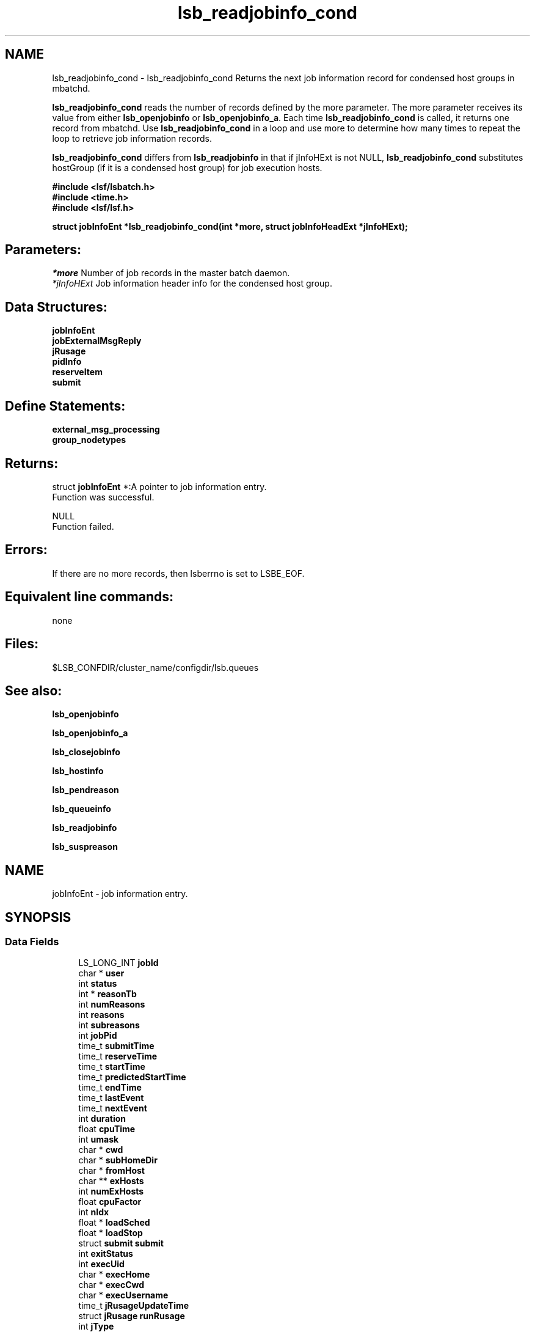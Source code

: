 .TH "lsb_readjobinfo_cond" 3 "3 Sep 2009" "Version 7.0" "Platform LSF 7.0.6 C API Reference" \" -*- nroff -*-
.ad l
.nh
.SH NAME
lsb_readjobinfo_cond \- lsb_readjobinfo_cond 
Returns the next job information record for condensed host groups in mbatchd.
.PP
\fBlsb_readjobinfo_cond\fP reads the number of records defined by the more parameter. The more parameter receives its value from either \fBlsb_openjobinfo\fP or \fBlsb_openjobinfo_a\fP. Each time \fBlsb_readjobinfo_cond\fP is called, it returns one record from mbatchd. Use \fBlsb_readjobinfo_cond\fP in a loop and use more to determine how many times to repeat the loop to retrieve job information records.
.PP
\fBlsb_readjobinfo_cond\fP differs from \fBlsb_readjobinfo\fP in that if jInfoHExt is not NULL, \fBlsb_readjobinfo_cond\fP substitutes hostGroup (if it is a condensed host group) for job execution hosts.
.PP
\fB#include <lsf/lsbatch.h> 
.br
 #include <time.h> 
.br
 #include <lsf/lsf.h>\fP
.PP
\fB struct \fBjobInfoEnt\fP *lsb_readjobinfo_cond(int *more, struct \fBjobInfoHeadExt\fP *jInfoHExt);\fP
.PP
.SH "Parameters:"
\fI*more\fP Number of job records in the master batch daemon. 
.br
\fI*jInfoHExt\fP Job information header info for the condensed host group.
.PP
.SH "Data Structures:" 
.PP
\fBjobInfoEnt\fP 
.br
\fBjobExternalMsgReply\fP 
.br
\fBjRusage\fP 
.br
\fBpidInfo\fP 
.br
\fBreserveItem\fP 
.br
\fBsubmit\fP
.PP
.SH "Define Statements:" 
.PP
\fBexternal_msg_processing\fP 
.br
\fBgroup_nodetypes\fP
.PP
.SH "Returns:"
struct \fBjobInfoEnt\fP *:A pointer to job information entry. 
.br
 Function was successful. 
.PP
NULL 
.br
 Function failed.
.PP
.SH "Errors:" 
.PP
If there are no more records, then lsberrno is set to LSBE_EOF.
.PP
.SH "Equivalent line commands:" 
.PP
none
.PP
.SH "Files:" 
.PP
$LSB_CONFDIR/cluster_name/configdir/lsb.queues
.PP
.SH "See also:"
\fBlsb_openjobinfo\fP 
.PP
\fBlsb_openjobinfo_a\fP 
.PP
\fBlsb_closejobinfo\fP 
.PP
\fBlsb_hostinfo\fP 
.PP
\fBlsb_pendreason\fP 
.PP
\fBlsb_queueinfo\fP 
.PP
\fBlsb_readjobinfo\fP 
.PP
\fBlsb_suspreason\fP 
.PP

.ad l
.nh
.SH NAME
jobInfoEnt \- job information entry.  

.PP
.SH SYNOPSIS
.br
.PP
.SS "Data Fields"

.in +1c
.ti -1c
.RI "LS_LONG_INT \fBjobId\fP"
.br
.ti -1c
.RI "char * \fBuser\fP"
.br
.ti -1c
.RI "int \fBstatus\fP"
.br
.ti -1c
.RI "int * \fBreasonTb\fP"
.br
.ti -1c
.RI "int \fBnumReasons\fP"
.br
.ti -1c
.RI "int \fBreasons\fP"
.br
.ti -1c
.RI "int \fBsubreasons\fP"
.br
.ti -1c
.RI "int \fBjobPid\fP"
.br
.ti -1c
.RI "time_t \fBsubmitTime\fP"
.br
.ti -1c
.RI "time_t \fBreserveTime\fP"
.br
.ti -1c
.RI "time_t \fBstartTime\fP"
.br
.ti -1c
.RI "time_t \fBpredictedStartTime\fP"
.br
.ti -1c
.RI "time_t \fBendTime\fP"
.br
.ti -1c
.RI "time_t \fBlastEvent\fP"
.br
.ti -1c
.RI "time_t \fBnextEvent\fP"
.br
.ti -1c
.RI "int \fBduration\fP"
.br
.ti -1c
.RI "float \fBcpuTime\fP"
.br
.ti -1c
.RI "int \fBumask\fP"
.br
.ti -1c
.RI "char * \fBcwd\fP"
.br
.ti -1c
.RI "char * \fBsubHomeDir\fP"
.br
.ti -1c
.RI "char * \fBfromHost\fP"
.br
.ti -1c
.RI "char ** \fBexHosts\fP"
.br
.ti -1c
.RI "int \fBnumExHosts\fP"
.br
.ti -1c
.RI "float \fBcpuFactor\fP"
.br
.ti -1c
.RI "int \fBnIdx\fP"
.br
.ti -1c
.RI "float * \fBloadSched\fP"
.br
.ti -1c
.RI "float * \fBloadStop\fP"
.br
.ti -1c
.RI "struct \fBsubmit\fP \fBsubmit\fP"
.br
.ti -1c
.RI "int \fBexitStatus\fP"
.br
.ti -1c
.RI "int \fBexecUid\fP"
.br
.ti -1c
.RI "char * \fBexecHome\fP"
.br
.ti -1c
.RI "char * \fBexecCwd\fP"
.br
.ti -1c
.RI "char * \fBexecUsername\fP"
.br
.ti -1c
.RI "time_t \fBjRusageUpdateTime\fP"
.br
.ti -1c
.RI "struct \fBjRusage\fP \fBrunRusage\fP"
.br
.ti -1c
.RI "int \fBjType\fP"
.br
.ti -1c
.RI "char * \fBparentGroup\fP"
.br
.ti -1c
.RI "char * \fBjName\fP"
.br
.ti -1c
.RI "int \fBcounter\fP [NUM_JGRP_COUNTERS]"
.br
.ti -1c
.RI "u_short \fBport\fP"
.br
.ti -1c
.RI "int \fBjobPriority\fP"
.br
.ti -1c
.RI "int \fBnumExternalMsg\fP"
.br
.ti -1c
.RI "struct \fBjobExternalMsgReply\fP ** \fBexternalMsg\fP"
.br
.ti -1c
.RI "int \fBclusterId\fP"
.br
.ti -1c
.RI "char * \fBdetailReason\fP"
.br
.ti -1c
.RI "float \fBidleFactor\fP"
.br
.ti -1c
.RI "int \fBexceptMask\fP"
.br
.ti -1c
.RI "char * \fBadditionalInfo\fP"
.br
.ti -1c
.RI "int \fBexitInfo\fP"
.br
.ti -1c
.RI "int \fBwarningTimePeriod\fP"
.br
.ti -1c
.RI "char * \fBwarningAction\fP"
.br
.ti -1c
.RI "char * \fBchargedSAAP\fP"
.br
.ti -1c
.RI "char * \fBexecRusage\fP"
.br
.ti -1c
.RI "time_t \fBrsvInActive\fP"
.br
.ti -1c
.RI "int \fBnumLicense\fP"
.br
.ti -1c
.RI "char ** \fBlicenseNames\fP"
.br
.ti -1c
.RI "float \fBaps\fP"
.br
.ti -1c
.RI "float \fBadminAps\fP"
.br
.ti -1c
.RI "int \fBrunTime\fP"
.br
.ti -1c
.RI "int \fBreserveCnt\fP"
.br
.ti -1c
.RI "struct \fBreserveItem\fP * \fBitems\fP"
.br
.ti -1c
.RI "float \fBadminFactorVal\fP"
.br
.ti -1c
.RI "int \fBresizeMin\fP"
.br
.ti -1c
.RI "int \fBresizeMax\fP"
.br
.ti -1c
.RI "time_t \fBresizeReqTime\fP"
.br
.ti -1c
.RI "int \fBjStartNumExHosts\fP"
.br
.ti -1c
.RI "char ** \fBjStartExHosts\fP"
.br
.ti -1c
.RI "time_t \fBlastResizeTime\fP"
.br
.in -1c
.SH "Detailed Description"
.PP 
job information entry. 
.SH "Field Documentation"
.PP 
.SS "LS_LONG_INT \fBjobInfoEnt::jobId\fP"
.PP
The job ID that the LSF system assigned to the job. 
.PP

.SS "char* \fBjobInfoEnt::user\fP"
.PP
The name of the user who submitted the job. 
.PP

.SS "int \fBjobInfoEnt::status\fP"
.PP
The current status of the job.Possible values areshown in job_states. 
.PP
.SS "int* \fBjobInfoEnt::reasonTb\fP"
.PP
Pending or suspending reasons of the job. 
.PP
.SS "int \fBjobInfoEnt::numReasons\fP"
.PP
Length of reasonTb[]. 
.PP
.SS "int \fBjobInfoEnt::reasons\fP"
.PP
The reason a job is pending or suspended. 
.PP

.SS "int \fBjobInfoEnt::subreasons\fP"
.PP
The reason a job is pending or suspended. 
.PP
If status is JOB_STAT_PEND, the values of reasons and subreasons are explained by \fBlsb_pendreason\fP. If status is JOB_STAT_PSUSP, the values of reasons and subreasons are explained by \fBlsb_suspreason\fP.
.PP
When reasons is PEND_HOST_LOAD or SUSP_LOAD_REASON, subreasons indicates the load indices that are out of bounds. If reasons is PEND_HOST_LOAD, subreasons is the same as busySched in the \fBhostInfoEnt\fP structure; if reasons is SUSP_LOAD_REASON, subreasons is the same as busyStop in the \fBhostInfoEnt\fP structure. (See \fBlsb_hostinfo\fP) 
.SS "int \fBjobInfoEnt::jobPid\fP"
.PP
The job process ID. 
.PP

.SS "time_t \fBjobInfoEnt::submitTime\fP"
.PP
The time the job was submitted, in seconds since 00:00:00 GMT, Jan. 
.PP
1, 1970. 
.SS "time_t \fBjobInfoEnt::reserveTime\fP"
.PP
Time when job slots are reserved. 
.PP
.SS "time_t \fBjobInfoEnt::startTime\fP"
.PP
The time that the job started running, if it has been dispatched. 
.PP

.SS "time_t \fBjobInfoEnt::predictedStartTime\fP"
.PP
Job's predicted start time. 
.PP
.SS "time_t \fBjobInfoEnt::endTime\fP"
.PP
The termination time of the job, if it has completed. 
.PP

.SS "time_t \fBjobInfoEnt::lastEvent\fP"
.PP
Last time event. 
.PP
.SS "time_t \fBjobInfoEnt::nextEvent\fP"
.PP
Next time event. 
.PP
.SS "int \fBjobInfoEnt::duration\fP"
.PP
Duration time (minutes). 
.PP
.SS "float \fBjobInfoEnt::cpuTime\fP"
.PP
CPU time consumed by the job. 
.PP
.SS "int \fBjobInfoEnt::umask\fP"
.PP
The file creation mask when the job was submitted. 
.PP

.SS "char* \fBjobInfoEnt::cwd\fP"
.PP
The current working directory when the job was submitted. 
.PP

.SS "char* \fBjobInfoEnt::subHomeDir\fP"
.PP
Home directory on submission host. 
.PP

.SS "char* \fBjobInfoEnt::fromHost\fP"
.PP
The name of the host from which the job was submitted. 
.PP

.SS "char** \fBjobInfoEnt::exHosts\fP"
.PP
The array of names of hosts on which the job executes. 
.PP

.SS "int \fBjobInfoEnt::numExHosts\fP"
.PP
The number of hosts on which the job executes. 
.PP

.SS "float \fBjobInfoEnt::cpuFactor\fP"
.PP
The CPU factor for normalizing CPU and wall clock time limits. 
.PP

.SS "int \fBjobInfoEnt::nIdx\fP"
.PP
The number of load indices in the loadSched and loadStop arrays. 
.PP

.SS "float* \fBjobInfoEnt::loadSched\fP"
.PP
The values in the loadSched array specify the thresholds for the corresponding load indices. 
.PP
Only if the current values of all specified load indices of a host are within (below or above, depending on the meaning of the load index) their corresponding thresholds may the suspended job be resumed on this host.
.PP
For an explanation of the entries in the loadSched, see \fBlsb_hostinfo\fP. 
.SS "float* \fBjobInfoEnt::loadStop\fP"
.PP
The values in the loadStop array specify the thresholds for job suspension; if any of the current load index values of the host crosses its threshold, the job will be suspended. 
.PP
For an explanation of the entries in the loadStop, see \fBlsb_hostinfo\fP. 
.SS "struct \fBsubmit\fP \fBjobInfoEnt::submit\fP"
.PP
Structure for \fBlsb_submit\fP call. 
.PP

.SS "int \fBjobInfoEnt::exitStatus\fP"
.PP
Job exit status. 
.PP

.SS "int \fBjobInfoEnt::execUid\fP"
.PP
Mapped UNIX user ID on the execution host. 
.PP

.SS "char* \fBjobInfoEnt::execHome\fP"
.PP
Home directory for the job on the execution host. 
.PP

.SS "char* \fBjobInfoEnt::execCwd\fP"
.PP
Current working directory for the job on the execution host. 
.PP

.SS "char* \fBjobInfoEnt::execUsername\fP"
.PP
Mapped user name on the execution host. 
.PP

.SS "time_t \fBjobInfoEnt::jRusageUpdateTime\fP"
.PP
Time of the last job resource usage update. 
.PP

.SS "struct \fBjRusage\fP \fBjobInfoEnt::runRusage\fP"
.PP
Contains resource usage information for the job. 
.PP

.SS "int \fBjobInfoEnt::jType\fP"
.PP
Job type.N_JOB, N_GROUP, N_HEAD. 
.PP
.SS "char* \fBjobInfoEnt::parentGroup\fP"
.PP
The parent job group of a job or job group. 
.PP

.SS "char* \fBjobInfoEnt::jName\fP"
.PP
If jType is JGRP_NODE_GROUP, then it is the job group name. 
.PP
Otherwise, it is the job name. 
.SS "int \fBjobInfoEnt::counter\fP[NUM_JGRP_COUNTERS]"
.PP
Index into the counter array, only used for job arrays. 
.PP
Possible index values are shown in \fBjobgroup_counterIndex\fP 
.SS "u_short \fBjobInfoEnt::port\fP"
.PP
Service port of the job. 
.PP

.SS "int \fBjobInfoEnt::jobPriority\fP"
.PP
Job dynamic priority. 
.PP
.SS "int \fBjobInfoEnt::numExternalMsg\fP"
.PP
The number of external messages in the job. 
.PP

.SS "struct \fBjobExternalMsgReply\fP** \fBjobInfoEnt::externalMsg\fP"
.PP
This structure contains the information required to define an external message reply. 
.PP

.SS "int \fBjobInfoEnt::clusterId\fP"
.PP
MultiCluster cluster ID. 
.PP
If clusterId is greater than or equal to 0, the job is a pending remote job, and \fBlsb_readjobinfo\fP checks for host_name@cluster_name. If host name is needed, it should be found in jInfoH->remoteHosts. If the remote host name is not available, the constant string remoteHost is used. 
.SS "char* \fBjobInfoEnt::detailReason\fP"
.PP
Detail reason field. 
.PP
.SS "float \fBjobInfoEnt::idleFactor\fP"
.PP
Idle factor for job exception handling. 
.PP
If the job idle factor is less than the specified threshold, LSF invokes LSF_SERVERDIR/eadmin to trigger the action for a job idle exception. 
.SS "int \fBjobInfoEnt::exceptMask\fP"
.PP
Job exception handling mask. 
.PP
.SS "char* \fBjobInfoEnt::additionalInfo\fP"
.PP
Placement information of LSF HPC jobs.Placement information of LSF HPC jobs.Arbitrary information of a job stored as a string currently used by rms_rid and rms_alloc. 
.PP
.SS "int \fBjobInfoEnt::exitInfo\fP"
.PP
Job termination reason. 
.PP
See lsbatch.h. 
.SS "int \fBjobInfoEnt::warningTimePeriod\fP"
.PP
Job warning time period in seconds; -1 if unspecified. 
.PP

.SS "char* \fBjobInfoEnt::warningAction\fP"
.PP
Warning action, SIGNAL | CHKPNT | command, NULL if unspecified. 
.PP
.SS "char* \fBjobInfoEnt::chargedSAAP\fP"
.PP
SAAP charged for job. 
.PP
.SS "char* \fBjobInfoEnt::execRusage\fP"
.PP
The rusage satisfied at job runtime. 
.PP
.SS "time_t \fBjobInfoEnt::rsvInActive\fP"
.PP
The time when advance reservation expired or was deleted. 
.PP

.SS "int \fBjobInfoEnt::numLicense\fP"
.PP
The number of licenses reported from License Scheduler. 
.PP

.SS "char** \fBjobInfoEnt::licenseNames\fP"
.PP
License Scheduler license names. 
.PP

.SS "float \fBjobInfoEnt::aps\fP"
.PP
Absolute priority scheduling (APS) priority value. 
.PP

.SS "float \fBjobInfoEnt::adminAps\fP"
.PP
Absolute priority scheduling (APS) string set by administrators to denote static system APS value. 
.PP
.SS "int \fBjobInfoEnt::runTime\fP"
.PP
The real runtime on the execution host. 
.PP

.SS "int \fBjobInfoEnt::reserveCnt\fP"
.PP
How many kinds of resource are reserved by this job. 
.PP
.SS "struct \fBreserveItem\fP* \fBjobInfoEnt::items\fP"
.PP
Detail reservation information for each kind of resource. 
.PP
.SS "float \fBjobInfoEnt::adminFactorVal\fP"
.PP
Absolute priority scheduling (APS) string set by administrators to denote ADMIN factor APS value. 
.PP

.SS "int \fBjobInfoEnt::resizeMin\fP"
.PP
Pending resize min. 
.PP
0, if no resize pending. 
.SS "int \fBjobInfoEnt::resizeMax\fP"
.PP
Pending resize max. 
.PP
0, if no resize pending 
.SS "time_t \fBjobInfoEnt::resizeReqTime\fP"
.PP
Time when pending request was issued. 
.PP
.SS "int \fBjobInfoEnt::jStartNumExHosts\fP"
.PP
Number of hosts when job starts. 
.PP
.SS "char** \fBjobInfoEnt::jStartExHosts\fP"
.PP
Host list when job starts. 
.PP
.SS "time_t \fBjobInfoEnt::lastResizeTime\fP"
.PP
Last time when job allocation changed. 
.PP


.ad l
.nh
.SH NAME
jobExternalMsgReply \- structure \fBjobExternalMsgReply\fP contains the information required to define an external message reply.  

.PP
.SH SYNOPSIS
.br
.PP
.SS "Data Fields"

.in +1c
.ti -1c
.RI "LS_LONG_INT \fBjobId\fP"
.br
.ti -1c
.RI "int \fBmsgIdx\fP"
.br
.ti -1c
.RI "char * \fBdesc\fP"
.br
.ti -1c
.RI "int \fBuserId\fP"
.br
.ti -1c
.RI "long \fBdataSize\fP"
.br
.ti -1c
.RI "time_t \fBpostTime\fP"
.br
.ti -1c
.RI "int \fBdataStatus\fP"
.br
.ti -1c
.RI "char * \fBuserName\fP"
.br
.in -1c
.SH "Detailed Description"
.PP 
structure \fBjobExternalMsgReply\fP contains the information required to define an external message reply. 
.SH "Field Documentation"
.PP 
.SS "LS_LONG_INT \fBjobExternalMsgReply::jobId\fP"
.PP
The system generated job Id of the job associated with the message. 
.PP

.SS "int \fBjobExternalMsgReply::msgIdx\fP"
.PP
The message index. 
.PP
A job can have more than one message. Use msgIdx in an array to index messages. 
.SS "char* \fBjobExternalMsgReply::desc\fP"
.PP
The message you want to read. 
.PP

.SS "int \fBjobExternalMsgReply::userId\fP"
.PP
The user Id of the author of the message. 
.PP

.SS "long \fBjobExternalMsgReply::dataSize\fP"
.PP
The size of the data file attached. 
.PP
If no data file is attached, the size is 0. 
.SS "time_t \fBjobExternalMsgReply::postTime\fP"
.PP
The time the message was posted. 
.PP

.SS "int \fBjobExternalMsgReply::dataStatus\fP"
.PP
The status of the attached data file. 
.PP
The status of the data file can be one of the following: 
.br
 EXT_DATA_UNKNOWN 
.br
 Transferring the message's data file. 
.br
 EXT_DATA_NOEXIST 
.br
 The message does not have an attached data file. 
.br
 EXT_DATA_AVAIL 
.br
 The message's data file is available. 
.br
 EXT_DATA_UNAVAIL 
.br
 The message's data file is corrupt. 
.SS "char* \fBjobExternalMsgReply::userName\fP"
.PP
The author of the msg. 
.PP


.ad l
.nh
.SH NAME
jRusage \- Information about job using resource.  

.PP
.SH SYNOPSIS
.br
.PP
.SS "Data Fields"

.in +1c
.ti -1c
.RI "int \fBmem\fP"
.br
.ti -1c
.RI "int \fBswap\fP"
.br
.ti -1c
.RI "int \fButime\fP"
.br
.ti -1c
.RI "int \fBstime\fP"
.br
.ti -1c
.RI "int \fBnpids\fP"
.br
.ti -1c
.RI "struct \fBpidInfo\fP * \fBpidInfo\fP"
.br
.ti -1c
.RI "int \fBnpgids\fP"
.br
.ti -1c
.RI "int * \fBpgid\fP"
.br
.ti -1c
.RI "int \fBnthreads\fP"
.br
.in -1c
.SH "Detailed Description"
.PP 
Information about job using resource. 
.SH "Field Documentation"
.PP 
.SS "int \fBjRusage::mem\fP"
.PP
Total resident memory usage in kbytes of all currently running processes in given process groups. 
.PP

.SS "int \fBjRusage::swap\fP"
.PP
Total virtual memory usage in kbytes of all currently running processes in given process groups. 
.PP

.SS "int \fBjRusage::utime\fP"
.PP
Cumulative total user time in seconds. 
.PP
.SS "int \fBjRusage::stime\fP"
.PP
Cumulative total system time in seconds. 
.PP
.SS "int \fBjRusage::npids\fP"
.PP
Number of currently active processes in given process groups. 
.PP

.SS "struct \fBpidInfo\fP* \fBjRusage::pidInfo\fP"
.PP
Array of currently active processes' information. 
.PP
.SS "int \fBjRusage::npgids\fP"
.PP
Number of currently active process groups. 
.PP
.SS "int* \fBjRusage::pgid\fP"
.PP
Array of currently active process group ids. 
.PP
.SS "int \fBjRusage::nthreads\fP"
.PP
Number of currently active threads in given process groups. 
.PP


.ad l
.nh
.SH NAME
pidInfo \- Information about a process with its process ID pid.  

.PP
.SH SYNOPSIS
.br
.PP
.SS "Data Fields"

.in +1c
.ti -1c
.RI "int \fBpid\fP"
.br
.ti -1c
.RI "int \fBppid\fP"
.br
.ti -1c
.RI "int \fBpgid\fP"
.br
.ti -1c
.RI "int \fBjobid\fP"
.br
.in -1c
.SH "Detailed Description"
.PP 
Information about a process with its process ID pid. 
.SH "Field Documentation"
.PP 
.SS "int \fBpidInfo::pid\fP"
.PP
Process id. 
.PP
.SS "int \fBpidInfo::ppid\fP"
.PP
Parent's process id. 
.PP
.SS "int \fBpidInfo::pgid\fP"
.PP
Processes' group id. 
.PP
.SS "int \fBpidInfo::jobid\fP"
.PP
Process' cray job id (only on Cray). 
.PP


.ad l
.nh
.SH NAME
reserveItem \- structure \fBreserveItem\fP  

.PP
.SH SYNOPSIS
.br
.PP
.SS "Data Fields"

.in +1c
.ti -1c
.RI "char * \fBresName\fP"
.br
.ti -1c
.RI "int \fBnHost\fP"
.br
.ti -1c
.RI "float * \fBvalue\fP"
.br
.ti -1c
.RI "int \fBshared\fP"
.br
.in -1c
.SH "Detailed Description"
.PP 
structure \fBreserveItem\fP 
.SH "Field Documentation"
.PP 
.SS "char* \fBreserveItem::resName\fP"
.PP
Name of the resource to reserve. 
.PP

.SS "int \fBreserveItem::nHost\fP"
.PP
The number of hosts to reserve this resource. 
.PP

.SS "float* \fBreserveItem::value\fP"
.PP
Amount of reservation is made on each host. 
.PP
Some hosts may reserve 0. 
.SS "int \fBreserveItem::shared\fP"
.PP
Flag of shared or host-base resource. 
.PP


.ad l
.nh
.SH NAME
submit \- \fBsubmit\fP request structure.  

.PP
.SH SYNOPSIS
.br
.PP
.SS "Data Fields"

.in +1c
.ti -1c
.RI "int \fBoptions\fP"
.br
.ti -1c
.RI "int \fBoptions2\fP"
.br
.ti -1c
.RI "char * \fBjobName\fP"
.br
.ti -1c
.RI "char * \fBqueue\fP"
.br
.ti -1c
.RI "int \fBnumAskedHosts\fP"
.br
.ti -1c
.RI "char ** \fBaskedHosts\fP"
.br
.ti -1c
.RI "char * \fBresReq\fP"
.br
.ti -1c
.RI "int \fBrLimits\fP [LSF_RLIM_NLIMITS]"
.br
.ti -1c
.RI "char * \fBhostSpec\fP"
.br
.ti -1c
.RI "int \fBnumProcessors\fP"
.br
.ti -1c
.RI "char * \fBdependCond\fP"
.br
.ti -1c
.RI "char * \fBtimeEvent\fP"
.br
.ti -1c
.RI "time_t \fBbeginTime\fP"
.br
.ti -1c
.RI "time_t \fBtermTime\fP"
.br
.ti -1c
.RI "int \fBsigValue\fP"
.br
.ti -1c
.RI "char * \fBinFile\fP"
.br
.ti -1c
.RI "char * \fBoutFile\fP"
.br
.ti -1c
.RI "char * \fBerrFile\fP"
.br
.ti -1c
.RI "char * \fBcommand\fP"
.br
.ti -1c
.RI "char * \fBnewCommand\fP"
.br
.ti -1c
.RI "time_t \fBchkpntPeriod\fP"
.br
.ti -1c
.RI "char * \fBchkpntDir\fP"
.br
.ti -1c
.RI "int \fBnxf\fP"
.br
.ti -1c
.RI "struct \fBxFile\fP * \fBxf\fP"
.br
.ti -1c
.RI "char * \fBpreExecCmd\fP"
.br
.ti -1c
.RI "char * \fBmailUser\fP"
.br
.ti -1c
.RI "int \fBdelOptions\fP"
.br
.ti -1c
.RI "int \fBdelOptions2\fP"
.br
.ti -1c
.RI "char * \fBprojectName\fP"
.br
.ti -1c
.RI "int \fBmaxNumProcessors\fP"
.br
.ti -1c
.RI "char * \fBloginShell\fP"
.br
.ti -1c
.RI "char * \fBuserGroup\fP"
.br
.ti -1c
.RI "char * \fBexceptList\fP"
.br
.ti -1c
.RI "int \fBuserPriority\fP"
.br
.ti -1c
.RI "char * \fBrsvId\fP"
.br
.ti -1c
.RI "char * \fBjobGroup\fP"
.br
.ti -1c
.RI "char * \fBsla\fP"
.br
.ti -1c
.RI "char * \fBextsched\fP"
.br
.ti -1c
.RI "int \fBwarningTimePeriod\fP"
.br
.ti -1c
.RI "char * \fBwarningAction\fP"
.br
.ti -1c
.RI "char * \fBlicenseProject\fP"
.br
.ti -1c
.RI "int \fBoptions3\fP"
.br
.ti -1c
.RI "int \fBdelOptions3\fP"
.br
.ti -1c
.RI "char * \fBapp\fP"
.br
.ti -1c
.RI "int \fBjsdlFlag\fP"
.br
.ti -1c
.RI "char * \fBjsdlDoc\fP"
.br
.ti -1c
.RI "void * \fBcorrelator\fP"
.br
.ti -1c
.RI "char * \fBapsString\fP"
.br
.ti -1c
.RI "char * \fBpostExecCmd\fP"
.br
.ti -1c
.RI "char * \fBcwd\fP"
.br
.ti -1c
.RI "int \fBruntimeEstimation\fP"
.br
.ti -1c
.RI "char * \fBrequeueEValues\fP"
.br
.ti -1c
.RI "int \fBinitChkpntPeriod\fP"
.br
.ti -1c
.RI "int \fBmigThreshold\fP"
.br
.ti -1c
.RI "char * \fBnotifyCmd\fP"
.br
.ti -1c
.RI "char * \fBjobDescription\fP"
.br
.ti -1c
.RI "struct \fBsubmit_ext\fP * \fBsubmitExt\fP"
.br
.in -1c
.SH "Detailed Description"
.PP 
\fBsubmit\fP request structure. 
.SH "Field Documentation"
.PP 
.SS "int \fBsubmit::options\fP"
.PP
<lsf/lsbatch.h> defines the flags in \fBlsb_submit_options\fP constructed from bits. 
.PP
These flags correspond to some of the options of the bsub command line. Use the bitwise OR to set more than one flag. 
.SS "int \fBsubmit::options2\fP"
.PP
Extended bitwise inclusive OR of some of the flags in \fBlsb_submit_options2\fP. 
.PP

.SS "char* \fBsubmit::jobName\fP"
.PP
The job name. 
.PP
If jobName is NULL, command is used as the job name. 
.SS "char* \fBsubmit::queue\fP"
.PP
Submit the job to this queue. 
.PP
If queue is NULL, \fBsubmit\fP the job to a system default queue. 
.SS "int \fBsubmit::numAskedHosts\fP"
.PP
The number of invoker specified candidate hosts for running the job. 
.PP
If numAskedHosts is 0, all qualified hosts will be considered. 
.SS "char** \fBsubmit::askedHosts\fP"
.PP
The array of names of invoker specified candidate hosts. 
.PP
The number of hosts is given by numAskedHosts. 
.SS "char* \fBsubmit::resReq\fP"
.PP
The resource requirements of the job. 
.PP
If resReq is NULL, the batch system will try to obtain resource requirements for command from the remote task lists (see \fBls_task\fP ). If the task does not appear in the remote task lists, then the default resource requirement is to run on host() of the same type. 
.SS "int \fBsubmit::rLimits\fP[LSF_RLIM_NLIMITS]"
.PP
Limits on the consumption of system resources by all processes belonging to this job. 
.PP
See getrlimit() for details. If an element of the array is -1, there is no limit for that resource. For the constants used to index the array, see \fBlsb_queueinfo\fP . 
.SS "char* \fBsubmit::hostSpec\fP"
.PP
Specify the host model to use for scaling rLimits[LSF_RLIMIT_CPU] and rLimits[LSF_RLIMIT_RUN]. 
.PP
(See \fBlsb_queueinfo\fP). If hostSpec is NULL, the local host is assumed. 
.SS "int \fBsubmit::numProcessors\fP"
.PP
The initial number of processors needed by a (parallel) job. 
.PP
The default is 1. 
.SS "char* \fBsubmit::dependCond\fP"
.PP
The job dependency condition. 
.PP

.SS "char* \fBsubmit::timeEvent\fP"
.PP
Time event string. 
.PP
.SS "time_t \fBsubmit::beginTime\fP"
.PP
Dispatch the job on or after beginTime, where beginTime is the number of seconds since 00:00:00 GMT, Jan. 
.PP
1, 1970 (See time(), ctime()). If beginTime is 0, start the job as soon as possible. 
.SS "time_t \fBsubmit::termTime\fP"
.PP
The job termination deadline. 
.PP
If the job is still running at termTime, it will be sent a USR2 signal. If the job does not terminate within 10 minutes after being sent this signal, it will be ended. termTime has the same representation as beginTime. If termTime is 0, allow the job to run until it reaches a resource limit. 
.SS "int \fBsubmit::sigValue\fP"
.PP
Applies to jobs submitted to a queue that has a run window (See \fBlsb_queueinfo\fP). 
.PP
Send signal sigValue to the job 10 minutes before the run window is going to close. This allows the job to clean up or checkpoint itself, if desired. If the job does not terminate 10 minutes after being sent this signal, it will be suspended. 
.SS "char* \fBsubmit::inFile\fP"
.PP
The path name of the job's standard input file. 
.PP
If inFile is NULL, use /dev/null as the default. 
.SS "char* \fBsubmit::outFile\fP"
.PP
The path name of the job's standard output file. 
.PP
If outFile is NULL, the job's output will be mailed to the submitter 
.SS "char* \fBsubmit::errFile\fP"
.PP
The path name of the job's standard error output file. 
.PP
If errFile is NULL, the standard error output will be merged with the standard output of the job. 
.SS "char* \fBsubmit::command\fP"
.PP
When submitting a job, the command line of the job. 
.PP
When modifying a job, a mandatory parameter that should be set to jobId in string format. 
.SS "char* \fBsubmit::newCommand\fP"
.PP
New command line for bmod. 
.PP

.SS "time_t \fBsubmit::chkpntPeriod\fP"
.PP
The job is checkpointable with a period of chkpntPeriod seconds. 
.PP
The value 0 disables periodic checkpointing. 
.SS "char* \fBsubmit::chkpntDir\fP"
.PP
The directory where the chk directory for this job checkpoint files will be created. 
.PP
When a job is checkpointed, its checkpoint files are placed in chkpntDir/chk. chkpntDir can be a relative or absolute path name. 
.SS "int \fBsubmit::nxf\fP"
.PP
The number of files to transfer. 
.PP

.SS "struct \fBxFile\fP* \fBsubmit::xf\fP"
.PP
The array of file transfer specifications. 
.PP
(The \fBxFile\fP structure is defined in <lsf/lsbatch.h>.) 
.SS "char* \fBsubmit::preExecCmd\fP"
.PP
The job pre-execution command. 
.PP

.SS "char* \fBsubmit::mailUser\fP"
.PP
The user that results are mailed to. 
.PP

.SS "int \fBsubmit::delOptions\fP"
.PP
Delete options in options field. 
.PP

.SS "int \fBsubmit::delOptions2\fP"
.PP
Extended delete options in options2 field. 
.PP

.SS "char* \fBsubmit::projectName\fP"
.PP
The name of the project the job will be charged to. 
.PP

.SS "int \fBsubmit::maxNumProcessors\fP"
.PP
Maximum number of processors required to run the job. 
.PP

.SS "char* \fBsubmit::loginShell\fP"
.PP
Specified login shell used to initialize the execution environment for the job (see the -L option of bsub). 
.PP

.SS "char* \fBsubmit::userGroup\fP"
.PP
The name of the LSF user group (see lsb.users) to which the job will belong. 
.PP
(see the -G option of bsub) 
.SS "char* \fBsubmit::exceptList\fP"
.PP
Passes the exception handlers to mbatchd during a job. 
.PP
(see the -X option of bsub). Specifies execption handlers that tell the system how to respond to an exceptional condition for a job. An action is performed when any one of the following exceptions is detected:
.PP
.IP "\(bu" 2
\fBmissched\fP - A job has not been scheduled within the time event specified in the -T option.
.IP "\(bu" 2
\fBoverrun\fP - A job did not finish in its maximum time (maxtime).
.IP "\(bu" 2
\fBunderrun\fP - A job finished before it reaches its minimum running time (mintime).
.IP "\(bu" 2
\fBabend\fP - A job terminated abnormally. Test an exit code that is one value, two or more comma separated values, or a range of values (two values separated by a `-' to indivate a range). If the job exits with one of the tested values, the abend condition is detected.
.IP "\(bu" 2
\fBstartfail\fP - A job did not start due to insufficient system resources.
.IP "\(bu" 2
\fBcantrun\fP - A job did not start because a dependency condition (see the -w option of bsub) is invalid, or a startfail exception occurs 20 times in a row and the job is suspended. For jobs submitted with a time event (see the -T option of bsub), the cantrun exception condition can be detected once in each time event.
.IP "\(bu" 2
\fBhostfail\fP - The host running a job becomes unavailable.
.PP
.PP
When one or more of the above exceptions is detected, you can specify one of the following actions to be taken:
.IP "\(bu" 2
\fBalarm\fP - Triggers an alarm incident (see balarms(1)). The alarm can be viewed, acknowledged and resolved.
.IP "\(bu" 2
\fBsetexcept\fP - Causes the exception event event_name to be set. Other jobs waiting on the exception event event_name specified through the -w option can be triggered. event_name is an arbitrary string.
.IP "\(bu" 2
\fBrerun\fP - Causes the job to be rescheduled for execution. Any dependencies associated with the job must be satisfied before re-execution takes place. The rerun action can only be specified for the abend and hostfail exception conditions. The startfail exception condition automatically triggers the rerun action.
.IP "\(bu" 2
\fBkill\fP - Causes the current execution of the job to be terminated. This action can only be specified for the overrun exception condition. 
.PP

.SS "int \fBsubmit::userPriority\fP"
.PP
User priority for fairshare scheduling. 
.PP

.SS "char* \fBsubmit::rsvId\fP"
.PP
Reservation ID for advance reservation. 
.PP

.SS "char* \fBsubmit::jobGroup\fP"
.PP
Job group under which the job runs. 
.PP

.SS "char* \fBsubmit::sla\fP"
.PP
SLA under which the job runs. 
.PP

.SS "char* \fBsubmit::extsched\fP"
.PP
External scheduler options. 
.PP

.SS "int \fBsubmit::warningTimePeriod\fP"
.PP
Warning time period in seconds, -1 if unspecified. 
.PP

.SS "char* \fBsubmit::warningAction\fP"
.PP
Warning action, SIGNAL | CHKPNT | command, NULL if unspecified. 
.PP

.SS "char* \fBsubmit::licenseProject\fP"
.PP
License Scheduler project name. 
.PP

.SS "int \fBsubmit::options3\fP"
.PP
Extended bitwise inclusive OR of options flags in \fBlsb_submit_options3\fP. 
.PP

.SS "int \fBsubmit::delOptions3\fP"
.PP
Extended delete options in options3 field. 
.PP

.SS "char* \fBsubmit::app\fP"
.PP
Application profile under which the job runs. 
.PP

.SS "int \fBsubmit::jsdlFlag\fP"
.PP
-1 if no -jsdl and -jsdl_strict options. 
.PP
.IP "\(bu" 2
0 -jsdl_strict option
.IP "\(bu" 2
1 -jsdl option 
.PP

.SS "char* \fBsubmit::jsdlDoc\fP"
.PP
JSDL filename. 
.PP
.SS "void* \fBsubmit::correlator\fP"
.PP
ARM correlator. 
.PP
.SS "char* \fBsubmit::apsString\fP"
.PP
Absolute priority scheduling string set by administrators to denote static system APS value or ADMIN factor APS value. 
.PP
This field is ignored by \fBlsb_submit\fP. 
.SS "char* \fBsubmit::postExecCmd\fP"
.PP
Post-execution commands specified by -Ep option of bsub and bmod. 
.PP

.SS "char* \fBsubmit::cwd\fP"
.PP
Current working directory specified by -cwd option of bsub and bmod. 
.PP

.SS "int \fBsubmit::runtimeEstimation\fP"
.PP
Runtime estimate specified by -We option of bsub and bmod. 
.PP

.SS "char* \fBsubmit::requeueEValues\fP"
.PP
Job-level requeue exit values specified by -Q option of bsub and bmod. 
.PP

.SS "int \fBsubmit::initChkpntPeriod\fP"
.PP
Initial checkpoint period specified by -k option of bsub and bmod. 
.PP

.SS "int \fBsubmit::migThreshold\fP"
.PP
Job migration threshold specified by -mig option of bsub and bmod. 
.PP

.SS "char* \fBsubmit::notifyCmd\fP"
.PP
Job resize notification command to be invoked on the first execution host when a resize request has been satisfied. 
.PP

.SS "char* \fBsubmit::jobDescription\fP"
.PP
Job description. 
.PP

.SS "struct \fBsubmit_ext\fP* \fBsubmit::submitExt\fP"
.PP
For new options in future. 
.PP


.ad l
.nh
.SH NAME
external_msg_processing \- options for \fBlsb_readjobmsg\fP call  

.PP
.SS "Modules"

.in +1c
.ti -1c
.RI "\fBexternal_msg_post\fP"
.br
.in -1c
.SS "Defines"

.in +1c
.ti -1c
.RI "#define \fBEXT_MSG_READ\fP   0x04"
.br
.ti -1c
.RI "#define \fBEXT_ATTA_READ\fP   0x08"
.br
.ti -1c
.RI "#define \fBEXT_MSG_REPLAY\fP   0x10"
.br
.ti -1c
.RI "#define \fBEXT_MSG_POST_NOEVENT\fP   0x20"
.br
.in -1c
.SH "Detailed Description"
.PP 
options for \fBlsb_readjobmsg\fP call 
.SH "Define Documentation"
.PP 
.SS "#define EXT_MSG_READ   0x04"
.PP
Read the external job message. 
.PP
There is no attached data file. 
.SS "#define EXT_ATTA_READ   0x08"
.PP
Read the external job message and data file posted to the job.If there is no data file attached, the error message 'The attached data of the message is not available' is displayed, and the external job message is displayed. 
.PP

.SS "#define EXT_MSG_REPLAY   0x10"
.PP
Replay the external message. 
.PP
.SS "#define EXT_MSG_POST_NOEVENT   0x20"
.PP
Post the external job noevent message. 
.PP
.ad l
.nh
.SH NAME
group_nodetypes \- define statements group node types.  

.PP
.SS "Defines"

.in +1c
.ti -1c
.RI "#define \fBJGRP_NODE_JOB\fP   1"
.br
.ti -1c
.RI "#define \fBJGRP_NODE_GROUP\fP   2"
.br
.ti -1c
.RI "#define \fBJGRP_NODE_ARRAY\fP   3"
.br
.ti -1c
.RI "#define \fBJGRP_NODE_SLA\fP   4"
.br
.in -1c
.SH "Detailed Description"
.PP 
define statements group node types. 
.SH "Define Documentation"
.PP 
.SS "#define JGRP_NODE_JOB   1"
.PP
Job. 
.PP
.SS "#define JGRP_NODE_GROUP   2"
.PP
Group. 
.PP
.SS "#define JGRP_NODE_ARRAY   3"
.PP
Array. 
.PP
.SS "#define JGRP_NODE_SLA   4"
.PP
SLA. 
.PP
.SH "Author"
.PP 
Generated automatically by Doxygen for Platform LSF 7.0.6 C API Reference from the source code.
